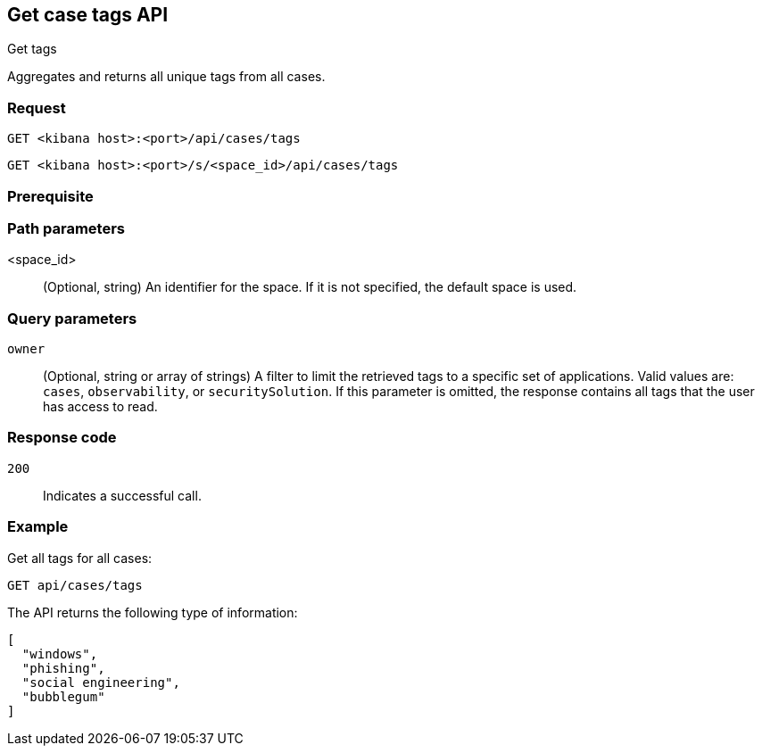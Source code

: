 [[cases-api-get-tag]]
== Get case tags API
++++
<titleabbrev>Get tags</titleabbrev>
++++

Aggregates and returns all unique tags from all cases.

=== Request

`GET <kibana host>:<port>/api/cases/tags`

`GET <kibana host>:<port>/s/<space_id>/api/cases/tags`

=== Prerequisite

////
//TBD, for example
You must have `read` privileges for the *Cases* feature in the *Management*,
*{observability}*, or *Security* section of the
<<kibana-feature-privileges,{kib} feature privileges>>, depending on the
`owner` of the cases you're seeking.
////

=== Path parameters

<space_id>::
(Optional, string) An identifier for the space. If it is not specified, the default space is used.

=== Query parameters

`owner`::
(Optional, string or array of strings)
A filter to limit the retrieved tags to a specific set of applications. Valid
values are: `cases`, `observability`, or `securitySolution`. If this
parameter is omitted, the response contains all tags that the user has access to
read.


=== Response code

`200`::
   Indicates a successful call.

=== Example

Get all tags for all cases:

[source,sh]
--------------------------------------------------
GET api/cases/tags
--------------------------------------------------
// KIBANA

The API returns the following type of information:

[source,json]
--------------------------------------------------
[
  "windows",
  "phishing",
  "social engineering",
  "bubblegum"
]
--------------------------------------------------
